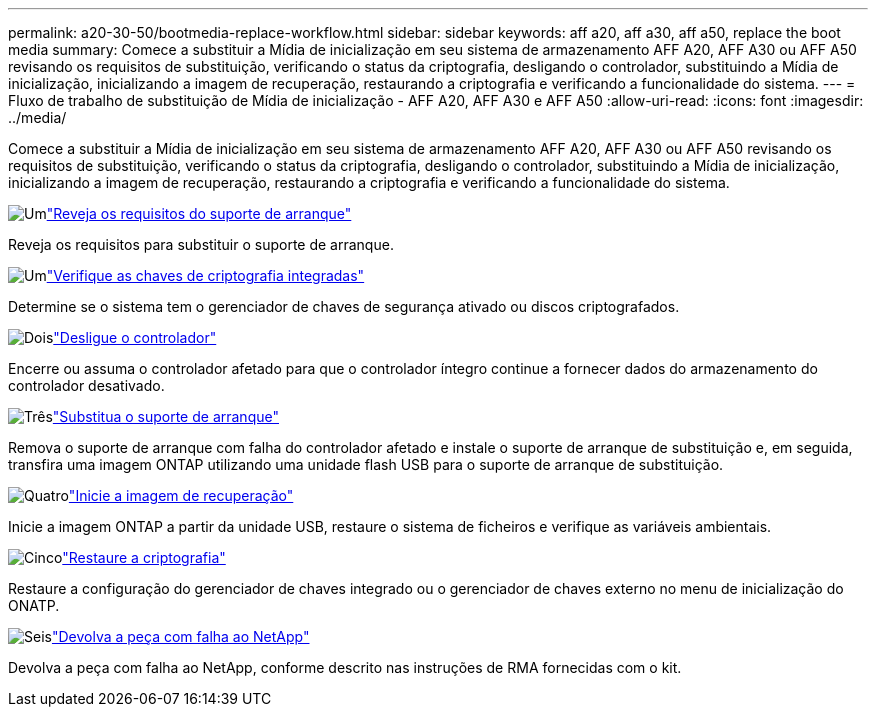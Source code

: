 ---
permalink: a20-30-50/bootmedia-replace-workflow.html 
sidebar: sidebar 
keywords: aff a20, aff a30, aff a50, replace the boot media 
summary: Comece a substituir a Mídia de inicialização em seu sistema de armazenamento AFF A20, AFF A30 ou AFF A50 revisando os requisitos de substituição, verificando o status da criptografia, desligando o controlador, substituindo a Mídia de inicialização, inicializando a imagem de recuperação, restaurando a criptografia e verificando a funcionalidade do sistema. 
---
= Fluxo de trabalho de substituição de Mídia de inicialização - AFF A20, AFF A30 e AFF A50
:allow-uri-read: 
:icons: font
:imagesdir: ../media/


[role="lead"]
Comece a substituir a Mídia de inicialização em seu sistema de armazenamento AFF A20, AFF A30 ou AFF A50 revisando os requisitos de substituição, verificando o status da criptografia, desligando o controlador, substituindo a Mídia de inicialização, inicializando a imagem de recuperação, restaurando a criptografia e verificando a funcionalidade do sistema.

.image:https://raw.githubusercontent.com/NetAppDocs/common/main/media/number-1.png["Um"]link:bootmedia-replace-requirements.html["Reveja os requisitos do suporte de arranque"]
[role="quick-margin-para"]
Reveja os requisitos para substituir o suporte de arranque.

.image:https://raw.githubusercontent.com/NetAppDocs/common/main/media/number-2.png["Um"]link:bootmedia-encryption-preshutdown-checks.html["Verifique as chaves de criptografia integradas"]
[role="quick-margin-para"]
Determine se o sistema tem o gerenciador de chaves de segurança ativado ou discos criptografados.

.image:https://raw.githubusercontent.com/NetAppDocs/common/main/media/number-3.png["Dois"]link:bootmedia-shutdown.html["Desligue o controlador"]
[role="quick-margin-para"]
Encerre ou assuma o controlador afetado para que o controlador íntegro continue a fornecer dados do armazenamento do controlador desativado.

.image:https://raw.githubusercontent.com/NetAppDocs/common/main/media/number-4.png["Três"]link:bootmedia-replace.html["Substitua o suporte de arranque"]
[role="quick-margin-para"]
Remova o suporte de arranque com falha do controlador afetado e instale o suporte de arranque de substituição e, em seguida, transfira uma imagem ONTAP utilizando uma unidade flash USB para o suporte de arranque de substituição.

.image:https://raw.githubusercontent.com/NetAppDocs/common/main/media/number-5.png["Quatro"]link:bootmedia-recovery-image-boot.html["Inicie a imagem de recuperação"]
[role="quick-margin-para"]
Inicie a imagem ONTAP a partir da unidade USB, restaure o sistema de ficheiros e verifique as variáveis ambientais.

.image:https://raw.githubusercontent.com/NetAppDocs/common/main/media/number-6.png["Cinco"]link:bootmedia-encryption-restore.html["Restaure a criptografia"]
[role="quick-margin-para"]
Restaure a configuração do gerenciador de chaves integrado ou o gerenciador de chaves externo no menu de inicialização do ONATP.

.image:https://raw.githubusercontent.com/NetAppDocs/common/main/media/number-7.png["Seis"]link:bootmedia-complete-rma.html["Devolva a peça com falha ao NetApp"]
[role="quick-margin-para"]
Devolva a peça com falha ao NetApp, conforme descrito nas instruções de RMA fornecidas com o kit.
